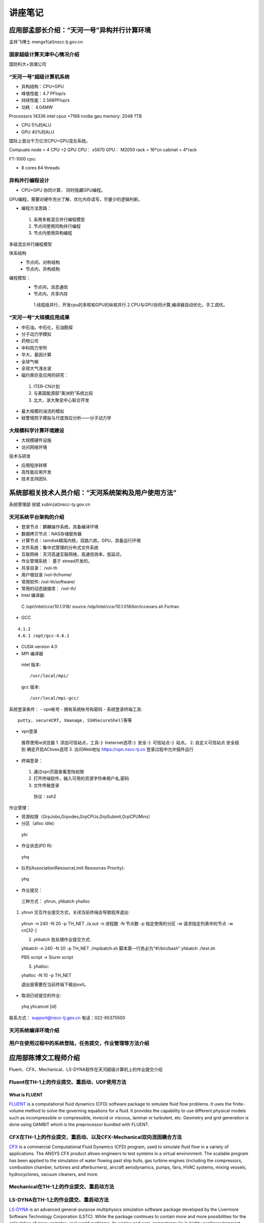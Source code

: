 **************************************************
讲座笔记
**************************************************

应用部孟部长介绍：“天河一号”异构并行计算环境
==================================================

孟祥飞博士 mengxf{at}nscc.tj.gov.cn

国家超级计算天津中心情况介绍
--------------------------------------------------

国防科大+浪潮公司 

“天河一号”超级计算机系统
--------------------------------------------------

- 异构结构：CPU+GPU
- 峰值性能：4.7 PFlop/s
- 持续性能：2.566PFlop/s
- 功耗： 4.04MW

Processors 14336 intel cpus +7168 nvidia gpu memory: 2048 ?TB

- CPU 5%的ALU
- GPU 40%的ALU

国际上首台千万亿次CPU+GPU混合系统。

Compuate node = 4 CPU +2 GPU
CPU： x5670 GPU： M2050
rack = 16*cn
cabinet = 4*rack

FT-1000 cpu:

- 8 cores 64 threads


异构并行编程设计
----------------------------------------------------------------------------------------------------

- CPU+GPU 协同计算， 同时隐藏GPU编程。

GPU编程，需要对硬件充分了解，优化内存读写，尽量少的逻辑判断。

- 编程方法思路：
 
 1. 采用多极混合并行编程模型
 2. 节点间使用同构并行编程
 3. 节点内使用异构编程

多级混合并行编程模型

体系结构
 - 节点间，对称结构
 - 节点内，异构结构

编程模型：
 - 节点间，消息通信
 - 节点内，共享内存
  1.线程级并行，开发cpu的多核和GPU的纵核并行
  2.CPU与GPU协同计算,编译器自动优化，手工调优。
   

“天河一号”大规模应用成果
--------------------------------------------------

- 中石油，中石化，石油勘探
- 分子动力学模拟
- 药物公司
- 中科院力学所
- 华大，基因计算
- 全球气候
- 全球大气浅水波
- 磁约束巨变应用的研究：
 1. ITER-CN计划
 2. 与美国能源部“美洲豹”系统比较
 3. 北大，浙大聚变中心联合开发
- 最大规模的湍流的模拟
- 硅警惕院子模拟与尺度效应分析——分子动力学

大规模科学计算环境建设
----------------------------------------------------

- 大规模硬件设施
- 访问网络环境

技术与研发

- 应用程序转移
- 高性能应用开发
- 技术支持团队


系统部相关技术人员介绍：“天河系统架构及用户使用方法”
=====================================================

系统管理部 徐斌
xubin{at}nscc-ty.gov.cn

天河系统平台架构的介绍
-----------------------------------------------------

- 登录节点：麒麟操作系统，具备编译环境
- 数据拷贝节点：NAS存储服务器
- 计算节点：ramdisk精简内核，双路六核，GPU，具备运行环境
- 文件系统：集中式管理的分布式文件系统
- 互联网络：天河高速互联网络，高通信效率，低延迟。
- 作业管理系统： 基于 stread开发的。
- 共享目录： /vol-th
- 用户根目录 /vol-th/home/
- 常用软件: /vol-th/software/
- 常用的动态链接库： /vol-th/
- Intel 编译器::

 C /opt/intel/cce/10.1.018/
 source /otp/intel/cce/10.1.018/bin/iccevars.sh
 Fortran

- GCC

::

  4.1.2
  4.6.1 /opt/gcc-4.6.1

- CUDA
  version 4.0 
- MPI 编译器
 intel  版本::

  /usr/local/mpi/

 gcc 版本::

  /usr/local/mpi-gcc/

系统登录条件：
- vpn帐号
- 拥有系统帐号和密码
- 系统登录终端工具::

 putty, secureCRT, Xmanage, SSHSecureShell等等

- vpn登录
 推荐使用ie浏览器
 1. 添加可信站点，工具-》Ineternet选项-》安全-》可信站点-》站点。
 2. 自定义可信站点 安全级别 确定开启ACtivex选项
 3. 访问Web地址 https://vpn.nscc-tj.cn 登录过程中允许插件运行

- 终端登录：
 1. 通过vpn页面查看登陆权限
 2. 打开终端软件，输入可用的资源字符串用户名,密码
 3. 文件传输登录
  协议：ssh2


作业管理：

- 资源权限（GrpJobs,Grpodes,GrpCPUs,GrpSubmit,GrpCPUMins）
- 分区（alloc idle)::

 yhi

- 作业状态(PD R)::
 
 yhq

- 队列(AssociationResourceLimit Resources Priority)::

 yhq

- 作业提交：

 三种方式： yhrun, yhbatch yhalloc
1. yhrun 交互作业提交方式，关闭当前终端会导致程序退出::
 
 yhrun -n 240 -N 20 -p TH_NET ./a.out
 -n 进程数
 -N 节点数
 -p 指定使用的分区
 -w 请求指定列表中的节点 -w cn[32-]
 

 2. yhbatch 批处理作业提交方式::

 yhbatch -n 240 -N 20 -p TH_NET ./mpibatch.sh
 脚本第一行务必为“#!/bin/bash”
 yhbatch ./test.sh

 PBS script -> Slurm script

 3. yhalloc::
 
 yhalloc -N 10 -p TH_NET

 退出是需要在当前终端下输出exit。
 
- 取消已经提交的作业::

 yhq
 yhcancel [id]

联系方式： support@nscc-tj.gov.cn
电话：022-65375500


天河系统编译环境介绍
--------------------------------------------------


用户在使用过程中的系统登陆，任务提交，作业管理等方法介绍
----------------------------------------------------------------------------------------------------


应用部陈博文工程师介绍
==================================================

Fluent、CFX、Mechanical、LS-DYNA软件在天河超级计算机上的作业提交介绍

Fluent在TH-1上的作业提交、重启动、UDF使用方法
----------------------------------------------------------------------------------------------------

What is FLUENT
````````````````````````````````````````````````````````````````````````````````````````````````````

`FLUENT <https://confluence.cornell.edu/display/SIMULATION/FLUENT+Learning+Modules#FLUENTLearningModules-WhatisFLUENT>`_ is a computational fluid dynamics (CFD) software package to simulate fluid flow problems. It uses the finite-volume method to solve the governing equations for a fluid. It provides the capability to use different physical models such as incompressible or compressible, inviscid or viscous, laminar or turbulent, etc. Geometry and grid generation is done using GAMBIT which is the preprocessor bundled with FLUENT.


CFX在TH-1上的作业提交、重启动、以及CFX-Mechanical双向流固耦合方法
----------------------------------------------------------------------------------------------------

`CFX <http://en.wikipedia.org/wiki/CFX>`_ is a commercial Computational Fluid Dynamics (CFD) program, used to simulate fluid flow in a variety of applications. The ANSYS CFX product allows engineers to test systems in a virtual environment. The scalable program has been applied to the simulation of water flowing past ship hulls, gas turbine engines (including the compressors, combustion chamber, turbines and afterburners), aircraft aerodynamics, pumps, fans, HVAC systems, mixing vessels, hydrocyclones, vacuum cleaners, and more.


Mechanical在TH-1上的作业提交、重启动方法
----------------------------------------------------------------------------------------------------

LS-DYNA在TH-1上的作业提交、重启动方法
----------------------------------------------------------------------------------------------------
`LS-DYNA <http://en.wikipedia.org/wiki/LS-DYNA>`_ is an advanced general-purpose multiphysics simulation software package developed by the Livermore Software Technology Corporation (LSTC). While the package continues to contain more and more possibilities for the calculation of many complex, real world problems, its origins and core-competency lie in highly nonlinear transient dynamic finite element analysis (FEA) using explicit time integration. LS-DYNA is being used by the automobile, aerospace, construction, military, manufacturing, and bioengineering industries.
